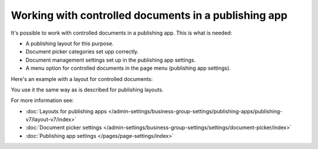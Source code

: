 Working with controlled documents in a publishing app
========================================================

It's possible to work with controlled documents in a publishing app. This is what is needed:

+ A publishing layout for this purpose.
+ Document picker categories set upp correctly.
+ Document management settings set up in the publishing app settings.
+ A menu option for controlled documents in the page menu (publishing app settings).

Here's an example with a layout for controlled documents:

.. image:: controlled-documents-app.png

You use it the same way as is described for publishing layouts.

For more information see:

+ :doc:`Layouts for publishing apps </admin-settings/business-group-settings/publishing-apps/publishing-v7/layout-v7/index>`
+ :doc:`Document picker settings </admin-settings/business-group-settings/settings/document-picker/index>`
+ :doc:`Publishing app settings </pages/page-settings/index>`

